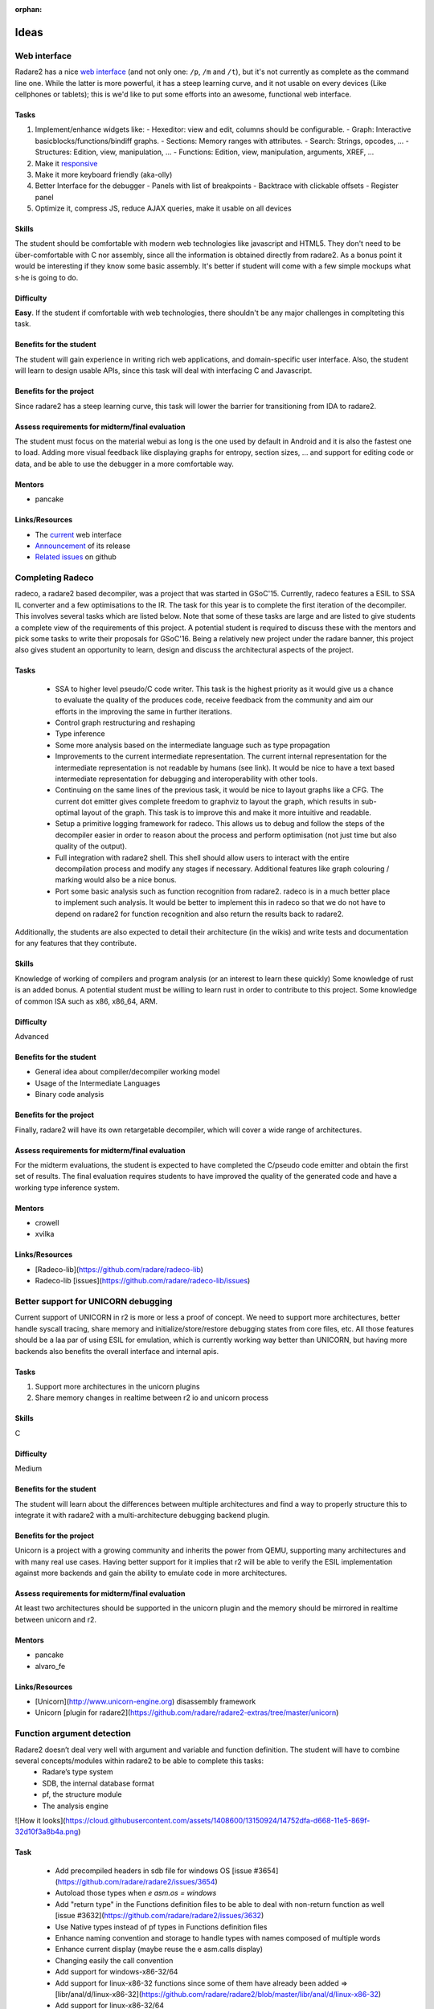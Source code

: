:orphan: 

.. _gsoc_2016_ideas:

Ideas
=====

Web interface
-------------

Radare2 has a nice `web interface <http://cloud.rada.re/p>`__ (and not only
one: ``/p``, ``/m`` and ``/t``), but it's not currently as complete as the
command line one. While the latter is more powerful, it has a steep learning
curve, and it not usable on every devices (Like cellphones or tablets); this is
we'd like to put some efforts into an awesome, functional web interface.

Tasks
^^^^^

#. Implement/enhance widgets like:
   - Hexeditor: view and edit, columns should be configurable.
   - Graph: Interactive basicblocks/functions/bindiff graphs.
   - Sections: Memory ranges with attributes.
   - Search: Strings, opcodes, ...
   - Structures: Edition, view, manipulation, …
   - Functions: Edition, view, manipulation, arguments, XREF, ...
#. Make it `responsive <https://en.wikipedia.org/wiki/Responsive_Web_Design>`__
#. Make it more keyboard friendly (aka-olly)
#. Better Interface for the debugger
   - Panels with list of breakpoints
   - Backtrace with clickable offsets
   - Register panel
#. Optimize it, compress JS, reduce AJAX queries, make it usable on all devices

Skills
^^^^^^

The student should be comfortable with modern web technologies like javascript
and HTML5. They don't need to be über-comfortable with C nor assembly, since
all the information is obtained directly from radare2.  As a bonus point it
would be interesting if they know some basic assembly.  It's better if student
will come with a few simple mockups what s·he is going to do.

Difficulty
^^^^^^^^^^

**Easy**. If the student if comfortable with web technologies, there shouldn't be any major challenges in complteting this task.

Benefits for the student
^^^^^^^^^^^^^^^^^^^^^^^^

The student will gain experience in writing rich web applications, and
domain-specific user interface. Also, the student will learn to design usable
APIs, since this task will deal with interfacing C and Javascript.

Benefits for the project
^^^^^^^^^^^^^^^^^^^^^^^^

Since radare2 has a steep learning curve, this task will lower the barrier for transitioning from IDA to radare2.

Assess requirements for midterm/final evaluation
^^^^^^^^^^^^^^^^^^^^^^^^^^^^^^^^^^^^^^^^^^^^^^^^

The student must focus on the material webui as long is the one used by default in Android and it is also the fastest one to load. Adding more visual feedback like displaying graphs for entropy, section sizes, ... and support for editing code or data, and be able to use the debugger in a more comfortable way.

Mentors
^^^^^^^
- pancake

Links/Resources
^^^^^^^^^^^^^^^

- The `current <http://cloud.rada.re/m>`__ web interface
- `Announcement <http://radare.today/the-new-web-interface/>`__ of its release
- `Related issues <https://github.com/radare/radare2-webui/issues>`__ on github

Completing Radeco
-----------------
radeco, a radare2 based decompiler, was a project that was started in GSoC'15. Currently, radeco features a ESIL to SSA IL converter and a  few optimisations to the IR. The task for this year is to complete the first iteration of the decompiler. This involves several tasks which are listed below. Note that some of these tasks are large and are listed to give students a complete view of the requirements of this project. A potential student is required to discuss these with the mentors and pick some tasks to write their proposals for GSoC'16. Being a relatively new project under the radare banner, this project also gives student an opportunity to learn, design and discuss the architectural aspects of the project.

Tasks
^^^^^

 - SSA to higher level pseudo/C code writer. This task is the highest priority as it would give us a chance to evaluate the quality of the produces code, receive feedback from the community and aim our efforts in the improving the same in further iterations.
 - Control graph restructuring and reshaping
 - Type inference
 - Some more analysis based on the intermediate language such as type propagation
 - Improvements to the current intermediate representation. The current internal representation for the intermediate representation is not readable by humans (see link). It would be nice to have a text based intermediate representation for debugging and interoperability with other tools.
 - Continuing on the same lines of the previous task, it would be nice to layout graphs like a CFG. The current dot emitter gives complete freedom to graphviz to layout the graph, which results in sub-optimal layout of the graph. This task is to improve this and make it more intuitive and readable.
 - Setup a primitive logging framework for radeco. This allows us to debug and follow the steps of the decompiler easier in order to reason about the process and perform optimisation (not just time but also quality of the output).
 - Full integration with radare2 shell. This shell should allow users to interact with the entire decompilation process and modify any stages if necessary. Additional features like graph colouring / marking would also be a nice bonus.
 - Port some basic analysis such as function recognition from radare2. radeco is in a much better place to implement such analysis. It would be better to implement this in radeco so that we do not have to depend on radare2 for function recognition and also return the results back to radare2.

Additionally, the students are also expected to detail their architecture (in the wikis) and write tests and documentation for any features that they contribute.

Skills
^^^^^^

Knowledge of working of compilers and program analysis (or an interest to learn these quickly)
Some knowledge of rust is an added bonus. A potential student must be willing to learn rust in order to contribute to this project.
Some knowledge of common ISA such as x86, x86_64, ARM.

Difficulty
^^^^^^^^^^

Advanced

Benefits for the student
^^^^^^^^^^^^^^^^^^^^^^^^

- General idea about compiler/decompiler working model
- Usage of the Intermediate Languages
- Binary code analysis

Benefits for the project
^^^^^^^^^^^^^^^^^^^^^^^^

Finally, radare2 will have its own retargetable decompiler, which will cover a wide range of architectures.

Assess requirements for midterm/final evaluation
^^^^^^^^^^^^^^^^^^^^^^^^^^^^^^^^^^^^^^^^^^^^^^^^

For the midterm evaluations, the student is expected to have completed the C/pseudo code emitter and obtain the first set of results.
The final evaluation requires students to have improved the quality of the generated code and have a working type inference system.

Mentors
^^^^^^^

- crowell
- xvilka

Links/Resources
^^^^^^^^^^^^^^^

- [Radeco-lib](https://github.com/radare/radeco-lib)
- Radeco-lib [issues](https://github.com/radare/radeco-lib/issues)

Better support for UNICORN  debugging
-------------------------------------

Current support of UNICORN in r2 is more or less a proof of concept. We need to support more architectures, better handle syscall tracing, share memory and initialize/store/restore debugging states from core files, etc. All those features should be a laa par of using ESIL for emulation, which is currently working way better than UNICORN, but having more backends also benefits the overall interface and internal apis.

Tasks
^^^^^

1. Support more architectures in the unicorn plugins
2. Share memory changes in realtime between r2 io and unicorn process

Skills
^^^^^^
C

Difficulty
^^^^^^^^^^

Medium

Benefits for the student
^^^^^^^^^^^^^^^^^^^^^^^^

The student will learn about the differences between multiple architectures and find a way to properly structure this to integrate it with radare2 with a multi-architecture debugging backend plugin.

Benefits for the project
^^^^^^^^^^^^^^^^^^^^^^^^

Unicorn is a project with a growing community and inherits the power from QEMU, supporting many architectures and with many real use cases. Having better support for it implies that r2 will be able to verify the ESIL implementation against more backends and gain the ability to emulate code in more architectures.

Assess requirements for midterm/final evaluation
^^^^^^^^^^^^^^^^^^^^^^^^^^^^^^^^^^^^^^^^^^^^^^^^

At least two architectures should be supported in the unicorn plugin and the memory should be mirrored in realtime between unicorn and r2.

Mentors
^^^^^^^

- pancake
- alvaro_fe

Links/Resources
^^^^^^^^^^^^^^^

* [Unicorn](http://www.unicorn-engine.org) disassembly framework
* Unicorn [plugin for radare2](https://github.com/radare/radare2-extras/tree/master/unicorn)

Function argument detection
---------------------------

Radare2 doesn’t deal very well with argument and variable and function definition. The student will have to combine several concepts/modules within radare2 to be able to complete this tasks: 
 - Radare’s type system
 - SDB, the internal database format
 - pf, the structure module
 - The analysis engine

![How it looks](https://cloud.githubusercontent.com/assets/1408600/13150924/14752dfa-d668-11e5-869f-32d10f3a8b4a.png)

Task
^^^^

 - Add precompiled headers in sdb file for windows OS [issue #3654](https://github.com/radare/radare2/issues/3654)
 - Autoload those types when `e asm.os = windows`
 - Add "return type" in the Functions definition files to be able to deal with non-return function as well [issue #3632](https://github.com/radare/radare2/issues/3632)
 - Use Native types instead of pf types in Functions definition files
 - Enhance naming convention and storage to handle types with names composed of multiple words
 - Enhance current display (maybe reuse the e asm.calls display)
 - Changing easily the call convention
 - Add support for windows-x86-32/64
 - Add support for linux-x86-32 functions since some of them have already been added => [libr/anal/d/linux-x86-32](https://github.com/radare/radare2/blob/master/libr/anal/d/linux-x86-32)
 - Add support for linux-x86-32/64
 - Add support for  osx-x86-32/64
 - Add support for naming local variables based off esp [issue #3735](https://github.com/radare/radare2/issues/3735)
 - Ability to load/export IDA TIL Files
 - Add display stack frame of a function
 - Seamless integration with **asm.emu/asm.emuwrite** display

Skills
^^^^^^

The student should be comfortable with the C language, know the basics of assembly and have knowledge in program analysis.

Difficulty
^^^^^^^^^^

Medium

Benefits for the student
^^^^^^^^^^^^^^^^^^^^^^^^

General idea about various platforms ABI

Benefits for the project
^^^^^^^^^^^^^^^^^^^^^^^^

The completion of this task would greatly improve radare2's analysis capabilities, making it ever more competitive with IDA Pro.

Assess requirements for midterm/final evaluation
^^^^^^^^^^^^^^^^^^^^^^^^^^^^^^^^^^^^^^^^^^^^^^^^

At the midterm student should have a working argument with types display.

Mentors
^^^^^^^
- pancake
- xvilka

Links/Resources
^^^^^^^^^^^^^^^

- [Issue #3655](https://github.com/radare/radare2/issues/3655)

Ropchain generator with ragg2
-----------------------------

Since modern architectures are now enforcing [W^X](https://en.wikipedia.org/wiki/W%5EX), exploiters are using [ROP](https://en.wikipedia.org/wiki/Return-oriented_programming). (Un)fortunately, building rop chain by hand can be tedious, this is why some tools can be used to ease this construction: ImmunityDBG has [mona.py](https://www.corelan.be/index.php/2012/12/31/jingle-bofs-jingle-rops-sploiting-all-the-things-with-mona-v2/), there is also [ROPgadget](http://www.shell-storm.org/project/ROPgadget/) and [dropper](https://github.com/rizlik/dropper). It's a shame that despite having [ESIL](https://github.com/radare/radare2/wiki/ESIL), radare2 doesn't have something similar yet.

Task
^^^^
1. Implement a "classic" (`/bin/sh` for example) ropchain as a proof-of-concept, like what [ROPgadget](https://github.com/JonathanSalwan/ROPgadget) does. This can be done is almost any language, thanks to the bindings/r2pipe.
2. Caching rop gadgets in SDB, for quicker retrieval
3. Implement a ropchain generator that uses ragg syntax, or something like:

:: 

  register reg1 = 0; 
  register reg2 = whatever;
  register reg3 = reg1 + reg2;
  system(echo reg3);

Skills
^^^^^^

The student should be comfortable with the C language, know some assembly and a high-level language. Also, knowing a little bit of automatic binary analysis wouldn’t hurt.

Difficulty
^^^^^^^^^^

Medium

Benefits for the student
^^^^^^^^^^^^^^^^^^^^^^^^

The student will improve their skills in software exploitation and solvers.

Benefits for the project
^^^^^^^^^^^^^^^^^^^^^^^^

This feature would greatly help during exploits development, and people would be able to ditch mona.py for radare2 ;)

Assess requirements for midterm/final evaluation
^^^^^^^^^^^^^^^^^^^^^^^^^^^^^^^^^^^^^^^^^^^^^^^^

midterm: ROP gadgets stored in sdb, and gadget classification
final evaluation: a working ropchain builder

Mentors
^^^^^^^

- jvoisin
- crowell

Links/Resources
^^^^^^^^^^^^^^^

- [ROPGadget](http://shell-storm.org/project/ROPgadget/)
- [mona.py](https://www.corelan.be/index.php/2012/12/31/jingle-bofs-jingle-rops-sploiting-all-the-things-with-mona-v2/) from corelan
- [Hunting for ROP Gadgets in Style](https://media.blackhat.com/us-13/US-13-Quynh-OptiROP-Hunting-for-ROP-Gadgets-in-Style-WP.pdf) (2012)
- [dropper](https://github.com/rizlik/dropper) a BARF-based rop chain generator
- [Materials](http://dustri.org/b/files/hacklu2014_r2_exploitation.tar.xz) about the exloitation workshop at Hack.lu 2014
- [Slides](https://github.com/XVilka/hacklu) for the exploitation part of workshop at Hack.lu 2015 
- [ROP related bugs](https://github.com/radare/radare2/issues?q=is%3Aissue+is%3Aopen+ROP)

Improve remote debugging with GDBServer and RAP
-----------------------------------------------

Having a reusable implementation of gdbserver in r2 will be useful because it means that r2 will be able to be used from IDA, GDB or LLDB as frontend. And being able to use r2 too to communicate with a remote r2 instance with better integration for remote debugging.

Also, the current r2 remote debugging is done via rap:// which is just a plain io+system protocol. it will be good to support a remote debugging via serializing r2 commands so we need a debug_rap plugin.

Task
^^^^

- Implement simple GDB packets parser for server side
- Merge/share this code with [shlr/gdb](https://github.com/radare/radare2/tree/master/shlr/gdb)
- Add support for:
  - registers access
  - memory access
  - breakpoints
  - single stepping
  - kill signal for the target
  - handling threaded applications
- Think about shareable between server and client register and platform profiles
- Implement those profiles for:
  - x86 (x86_64)
  - ARM (ARM64)
  - MIPS
  - PowerPC
  - other common architectures

Skills
^^^^^^

Student should know C, have some experience with socket/network programming and a general idea about how debuggers works

Difficulty
^^^^^^^^^^

Advanced

Benefits for the student
^^^^^^^^^^^^^^^^^^^^^^^^

The student will understand how most of the remote debugging works "under the hood". And will have general knowledge about writing mutiplatfform debuggers, as like as bits of network programming.

Benefits for the project
^^^^^^^^^^^^^^^^^^^^^^^^

The fact we have our own gdbserver implementation will help us to improve GDB protocol on both client and server sides, which will make the testing protcol parser easier. Also radare2 would not rely on the non-standard debug protcols for exotic platforms, since it would be easier to port radare2 gdbserver on that platform.

Assess requirements for midterm/final evaluation
^^^^^^^^^^^^^^^^^^^^^^^^^^^^^^^^^^^^^^^^^^^^^^^^

Midterm will be successfull if the simpe gdbserver, working via sockets will be able to talk with radare2 and gdb
Final evaluation will require gdbserver which should work at least on x86, arm, mips and powerpc platforms, able to answer radare2, gdb, lldb and IDA Pro rquests.

Mentors
^^^^^^^

- pancake
- xvilka

Links/Resources
^^^^^^^^^^^^^^^

- [GDB remote protocol specification](https://sourceware.org/gdb/onlinedocs/gdb/Remote-Protocol.html)
- [GDB protocol parser](https://github.com/radare/radare2/tree/master/shlr/gdb)
- [WinDbg protocol parser](https://github.com/radare/radare2/tree/master/shlr/wind)
- [Issue #1773](https://github.com/radare/radare2/issues/1773)

Timeless debugging support
--------------------------

We want to add support for timeless debugging in r2. This requires to design and implement a generic API that would allow to load recorded tracing sessions from tools like rr, QIRA or r2 itself. r2 can’t create tracing sessions and it should be implemented in the debugging component of our tool. We already have support for debugging snapshots, so those actions should be available as callbacks in the debugger plugins, and provide some basic commands to specify which snapshot to get or set.

Task
^^^^

#. Read/write memory at any moment in the debugging history
#. Same for registers
#. Be able to seek forward/backward in time
#. Implement step back command (dsb)

Skills
^^^^^^

Student should know C and C++ (for integration with tools like RR or Qira).
And should be familiar with the ideas of reversible debugging along with the knowledge how debuggers are working.

Difficulty
^^^^^^^^^^

Advanced

Benefits for the student
^^^^^^^^^^^^^^^^^^^^^^^^

Student will meet a relatively new approach to debug and searching errors, along with an opportunity to gather experience of optimizing algorythms to be able work with a huge amount of data, which is a definetely a case for timeless debug.

Benefits for the project
^^^^^^^^^^^^^^^^^^^^^^^^

Timeless and reversible debugging will help radare2 to become an universal debug tool for quick and easy inspection of trace snapshots, based on RR or Qira sessions.

Assess requirements for midterm/final evaluation
^^^^^^^^^^^^^^^^^^^^^^^^^^^^^^^^^^^^^^^^^^^^^^^^

- Midterm: design and implementation of the interface and commands to work with traces taken from QIRA and RR.
- Final: Add the plugin for timeless debugging feature inside r2.

Mentors
^^^^^^^

- pancake
- alvaro_fe 

Links/Resources
^^^^^^^^^^^^^^^

- [RR](http://rr-project.org/) - Record and Replay framework from Mozilla
- RR [sources](https://github.com/mozilla/rr)
- [Qira](http://qira.me/)
- Qira [sources](https://github.com/BinaryAnalysisPlatform/qira)

Handle EXE/DLL as FAT binaries
------------------------------

Windows programs are like Apple's FAT binaries, they contain multiple programs inside, and r2 should be able to list and select them when loading. Also, it may be possible to extract them with rabin2 -x foo.exe.

The sub-bins inside an EXE are:

#. DOS program
#. W16 program
#. W32 program
#. MSIL program (.NET)

Task
^^^^

This task also includes adding support for .NET in RBin, to be able to list the symbols, get the entrypoint, code metadata, etc. This will require rethinking some of the commands to allow switch between parts of this FAT binary on the fly.

1. Fix current fatmach0
2. dyldcache is broken
3. PE (dos, win, .net) separation
4. Add support for iOS OTA images (see issue)

Skills
^^^^^^
The student should be comfortable with the C language, and be familiar with windows binaries

Difficulty
^^^^^^^^^^
Advanced

Benefits for the student
^^^^^^^^^^^^^^^^^^^^^^^^

The student will gain a deep understanding of Microsoft's executable formats.

Benefits for the project
^^^^^^^^^^^^^^^^^^^^^^^^

Currently, there are no up to date modern tools to deal with .Net programs in a low-level manner, when decompilers fail. With this task, we'd like to fill this gap.

Assess requirements for midterm/final evaluation
^^^^^^^^^^^^^^^^^^^^^^^^^^^^^^^^^^^^^^^^^^^^^^^^

Midterm: Support of FAT binaries (Win32 native + .NET) in RBin, basic one
Final: Also should be working with listing symbols from both parts of the binary (e.g. .NET and native code), as long as other metadata. And show this metadata in rabin2 output as well.

Mentors
^^^^^^^
- pancake
- alvaro_fe

Links/Resources
^^^^^^^^^^^^^^^
- [Issue #662](https://github.com/radare/radare2/issues/662)
- [Official .Net resources](http://www.microsoft.com/net)

Improve assembly syntax
-----------------------

Currently, radare2 uses several assemblers, and none of them is complete. It would be awesome to have a generic assembler syntax with structures and macroses for a lot of architectures.

Task
^^^^
Unify assembly syntax among all supported architectures in radare2, implement this in an external library, and make it [fasm-compatible](http://flatassembler.net/docs.php?article=manual). This backend will perform the preprocessing assembly listings, then passing it to the frontend. It should be the one library for all available architectures.

It should support:

- Simple macro language 

::

  macro <name> <args> { <body> }

- Preprocessor operations like “>>”, “I”, “&”, “==”, etc (should have aliases like “shr”, “and” for fasm compatibility)
- Preprocessor conditionals “if/else/switch”
- Structures with arguments, like

:: 

  struc Unit   a,b,type
  {
      .offs_l      dw a & 0xFFFF
      .cntr        db 0
      .dtype       db type
      .offs_h      dw ((b >> 16) & 0xFFFF)
      .size        = $ - .offs_l
  }

 - Nested structures and virtual

::

  pd    PStruct

  ; For accessing structure fields based on some register
  virtual at edi
      edi.d PStruct
  end virtual
  mov        eax, [edi.d.Call]
  ```

- Support for nesting macroses and structures

Skills
^^^^^^

The student should be comfortable with the C language and assembly.

Difficulty
^^^^^^^^^^
Medium

Benefits for the student
^^^^^^^^^^^^^^^^^^^^^^^^

The student will have the opportunity to see uncommon architectures, and to implement a simple-but-solid assembly language parser.

Benefits for the project
^^^^^^^^^^^^^^^^^^^^^^^^

Having a better assembler syntax will allow r2 and its users to have a multiarch assembler with syntax as handier as the one from nasm or fasm.

Assess requirements for midterm/final evaluation
^^^^^^^^^^^^^^^^^^^^^^^^^^^^^^^^^^^^^^^^^^^^^^^^
Midterm will require working universal assembly library for at least 4 architectures: x86, arm, mips and avr. It could be a separate library at this point. And at the final evaluation we’ll expect it integrated into the radare2 framework and completely covered by regression tests for each specific keyword or syntax construction.

Mentors
^^^^^^^

- pancake
- xvilka

Links/Resources
^^^^^^^^^^^^^^^

- [Issue #4122](https://github.com/radare/radare2/issues/4122)

Coredump loading/creating support (ELF/MACH0)
---------------------------------------------

A core represents the state of a process at a point in time. It contains all the information that needed to inspect the process and its state. This information includes thread information, mapped memory, register state and more. After implementing a support of loading coredump files into the radare2 debugger, it will be possible to inspect the state of the process as if they had attached a debugger to the process at the time when the core file was generated. Moreover, generating coredump files from the remote systems, connected via gdb:// protocol can increase speed of debugging via slow links.

Currently radare2 can dump and restore memory, register states to disk, in order to have snapshots of the execution, but the dump is not done in Core format.

Tasks
^^^^^

1. parse mach0/elf coredump images and load them in r2
2. implement coredump generation from debugger memory/regs
3. support linux and osx/linux
4. ability to generate coredump from remote target connected via gdb:// protocol

Skills
^^^^^^
C

Difficulty
^^^^^^^^^^
Medium

Benefits for the student
^^^^^^^^^^^^^^^^^^^^^^^^

Learn and understanding the ELF/MACH0 internals as well as which information is important to be able to reproduce a specific state of execution to understand, for example: why a crash has happened.

Benefits for the project
^^^^^^^^^^^^^^^^^^^^^^^^
Missed support for loading coredump was the only major difference between radare2 and gdb, so after implementing it and improving DWARF support will help broader usages of radare2 as a source-level debugger.

Assess requirements for midterm/final evaluation
^^^^^^^^^^^^^^^^^^^^^^^^^^^^^^^^^^^^^^^^^^^^^^^^
At the midterm evaluation student should provide working support fo loading coredump from file. 
After the final evaluation radare2 should have support for creating coredump files for process on linux systems.

Mentors
^^^^^^^

- pancake
- maijin 

Links/Resources
^^^^^^^^^^^^^^^

- [Issue#152](https://github.com/radare/radare2/issues/152)


Kernel support for r2
---------------------

There have been many attempts to bring r2 into the kernel and boot land, but none of them stick enough time or get enough support to survive. We should be able to allow r2 to talk with the kernel by exposing a new device to read/write kernel memory, and extend the functionality to expose more internal information from the kernel to r2.

Maybe the best way to talk with r2 is via rap:// we should evaluate the communication protocol in order to simplify as much as possible the problem and avoid adding vulnerabilities.

This kind of r2kernel integration has been used in the past for manually hooking syscalls by patching the kernel memory inline or patching some instructions to disable some protections for testing and better understanding of the priviledged procedures of modern operating systems.

Tasks
^^^^^

* Write a small kernel driver to talk with userland
* Support Linux, Windows and OSX (at least)
* Share as much code as possible between all OS and r2
* Read/write kernel memory
* Expose more information from userland
* Could be loaded at boot.

Skills
^^^^^^

C, Kernel

Difficulty
^^^^^^^^^^

Medium

Benefits for the student
^^^^^^^^^^^^^^^^^^^^^^^^

Learn about how all major kernels expose interfaces to the user and their limitations. Understanding the differences in memory protection and address space found in user and kernel land.

Benefits for the project
^^^^^^^^^^^^^^^^^^^^^^^^

Being able to talk with kernel from r2 will unleash a lot of power for exploiters, researchers and kernel developers, providing easy to use tools for analyzing code and patching without having to reboot or reload kernel modules.

Assess requirements for midterm/final evaluation
^^^^^^^^^^^^^^^^^^^^^^^^^^^^^^^^^^^^^^^^^^^^^^^^

At least one operating system should be supported, and it should be possible to read and write memory.
Bonus points include the ability to enumerate symbols or set flags to different points of interest.

Mentors
^^^^^^^

pancake

Links/Resources
^^^^^^^^^^^^^^^

- [http://www.tldp.org/LDP/lkmpg/2.6/lkmpg.pdf](http://www.tldp.org/LDP/lkmpg/2.6/lkmpg.pdf)
- [http://www.linuxdevcenter.com/pub/a/linux/2007/07/05/devhelloworld-a-simple-introduction-to-device-drivers-under-linux.html](http://www.linuxdevcenter.com/pub/a/linux/2007/07/05/devhelloworld-a-simple-introduction-to-device-drivers-under-linux.html)
